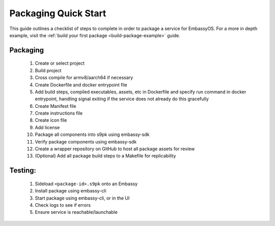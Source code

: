 .. _packaging-quick-start:

=====================
Packaging Quick Start
=====================

This guide outlines a checklist of steps to complete in order to package a service for EmbassyOS. For a more in depth example, visit the :ref:`build your first package <build-package-example>` guide.

Packaging
---------

    1. Create or select project
    2. Build project
    3. Cross compile for armv8/aarch64 if necessary
    4. Create Dockerfile and docker entrypoint file
    5. Add build steps, compiled executables, assets, etc in Dockerfile and specify run command in docker entrypoint, handling signal exiting if the service does not already do this gracefully
    6. Create Manifest file
    7. Create instructions file
    8. Create icon file
    9. Add license
    10. Package all components into s9pk using embassy-sdk
    11. Verify package components using embassy-sdk
    12. Create a wrapper repository on GitHub to host all package assets for review
    13. (Optional) Add all package build steps to a Makefile for replicability

Testing:
--------

    1. Sideload ``<package-id>.s9pk`` onto an Embassy
    2. Install package using embassy-cli
    3. Start package using embassy-cli, or in the UI
    4. Check logs to see if errors
    5. Ensure service is reachable/launchable
